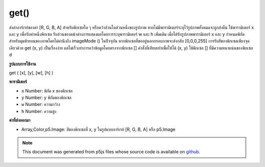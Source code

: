 .. raw:: html

	<script src="https://sketch.netpie.io/widget/p5-widget.js"></script>

get()
=====

ส่งค่าอาร์เรย์ของค่า [R, G, B, A] สำหรับพิกเซลใด ๆ หรือคว้าส่วนใดส่วนหนึ่งของรูปภาพ หากไม่มีพารามิเตอร์ระบุไว้รูปภาพทั้งหมดจะถูกส่งคืน ใช้พารามิเตอร์ x และ y เพื่อรับค่าหนึ่งพิกเซล รับส่วนของหน้าต่างการแสดงผลโดยการระบุพารามิเตอร์ w และ h เพิ่มเติม เมื่อได้รับรูปภาพพารามิเตอร์ x และ y กำหนดพิกัดสำหรับมุมซ้ายบนของภาพโดยไม่คำนึงถึง imageMode () ในปัจจุบัน 
หากพิกเซลที่ขออยู่นอกกรอบภาพจะส่งกลับ [0,0,0,255] 
การรับสีของพิกเซลเพียงจุดเดียวด้วย get (x, y) เป็นเรื่องง่าย แต่ไม่เร็วเท่าการคว้าข้อมูลโดยตรงจากพิกเซล [] คำสั่งที่เทียบเท่าเพื่อให้ได้ (x, y) ใช้พิกเซล [] ที่มีความหนาแน่นของพิกเซล d

.. Returns an array of [R,G,B,A] values for any pixel or grabs a section of
.. an image. If no parameters are specified, the entire image is returned.
.. Use the x and y parameters to get the value of one pixel. Get a section of
.. the display window by specifying additional w and h parameters. When
.. getting an image, the x and y parameters define the coordinates for the
.. upper-left corner of the image, regardless of the current imageMode().
.. 
.. If the pixel requested is outside of the image window, [0,0,0,255] is
.. returned.
.. 
.. Getting the color of a single pixel with get(x, y) is easy, but not as fast
.. as grabbing the data directly from pixels[]. The equivalent statement to
.. get(x, y) is using pixels[] with pixel density d
**รูปแบบการใช้งาน**

get ( [x], [y], [w], [h] )

**พารามิเตอร์**

- ``x``  Number: พิกัด x ของพิกเซล

- ``y``  Number: y พิกัดของพิกเซล

- ``w``  Number: ความกว้าง

- ``h``  Number: ความสูง

.. ``x``  Number: x-coordinate of the pixel
.. ``y``  Number: y-coordinate of the pixel
.. ``w``  Number: width
.. ``h``  Number: height

**ค่าที่ส่งออกมา**

- Array,Color,p5.Image: สีของพิกเซลที่ x, y ในรูปแบบอาร์เรย์ [R, G, B, A] หรือ p5.Image

.. Array,Color,p5.Image: color of pixel at x,y in array format [R, G, B, A] or p5.Image

.. note:: This document was generated from p5js files whose source code is available on `github <https://github.com/processing/p5.js>`_.

